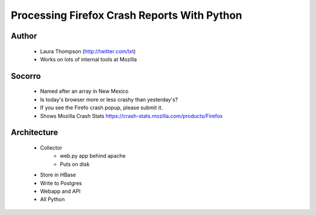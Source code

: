 ============================================
Processing Firefox Crash Reports With Python
============================================

Author
------
  * Laura Thompson (http://twitter.com/lxt)
  * Works on lots of internal tools at Mozilla

Socorro
--------
  * Named after an array in New Mexico
  * Is today's browser more or less crashy than yesterday's? 
  * If you see the Firefo crash popup, please submit it.
  
  * Shows Mozilla Crash Stats https://crash-stats.mozilla.com/products/Firefox
  

Architecture
------------
  * Collector 
     * web.py app behind apache
     * Puts on disk
  * Store in HBase
  * Write to Postgres
  * Webapp and API
  * All Python


  

